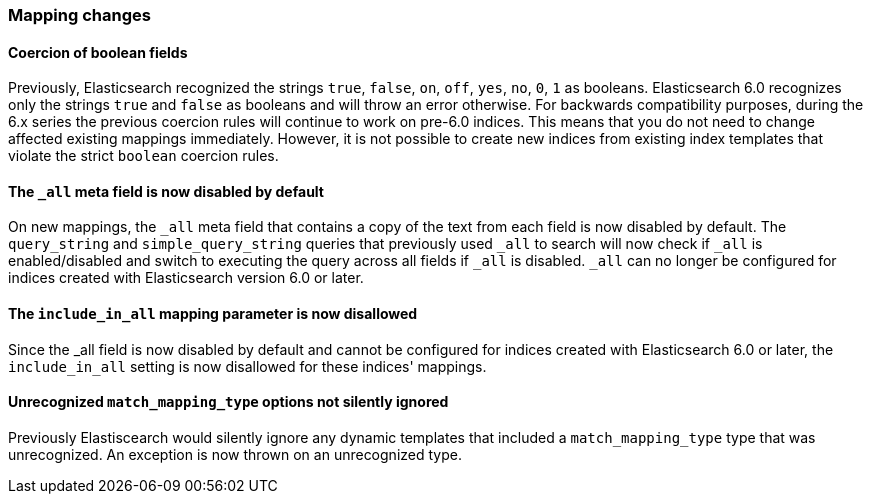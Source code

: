 [[breaking_60_mappings_changes]]
=== Mapping changes

==== Coercion of boolean fields

Previously, Elasticsearch recognized the strings `true`, `false`, `on`, `off`, `yes`, `no`, `0`, `1` as booleans. Elasticsearch 6.0
recognizes only the strings `true` and `false` as booleans and will throw an error otherwise. For backwards compatibility purposes, during the 6.x
series the previous coercion rules will continue to work on pre-6.0 indices. This means that you do not need to change affected existing
mappings immediately. However, it is not possible to create new indices from existing index templates that violate the strict `boolean`
coercion rules.

==== The `_all` meta field is now disabled by default

On new mappings, the `_all` meta field that contains a copy of the text from
each field is now disabled by default. The `query_string` and
`simple_query_string` queries that previously used `_all` to search will now
check if `_all` is enabled/disabled and switch to executing the query across all
fields if `_all` is disabled. `_all` can no longer be configured for indices
created with Elasticsearch version 6.0 or later.

==== The `include_in_all` mapping parameter is now disallowed

Since the ++_all++ field is now disabled by default and cannot be configured for
indices created with Elasticsearch 6.0 or later, the `include_in_all` setting is
now disallowed for these indices' mappings.

==== Unrecognized `match_mapping_type` options not silently ignored

Previously Elastiscearch would silently ignore any dynamic templates that
included a `match_mapping_type` type that was unrecognized. An exception is now
thrown on an unrecognized type.
